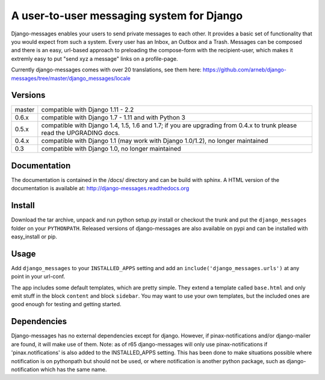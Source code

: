 ==========================================
A user-to-user messaging system for Django
==========================================

Django-messages enables your users to send private messages to each other.
It provides a basic set of functionality that you would expect from such a system.
Every user has an Inbox, an Outbox and a Trash. Messages can be composed and
there is an easy, url-based approach to preloading the compose-form with the
recipient-user, which makes it extremly easy to put "send xyz a message" links
on a profile-page.

Currently django-messages comes with over 20 translations, see them here:
https://github.com/arneb/django-messages/tree/master/django_messages/locale


Versions
--------

+--------+-------------------------------------------------------------------+
| master | compatible with Django 1.11 - 2.2                                 |
+--------+-------------------------------------------------------------------+
| 0.6.x  | compatible with Django 1.7 - 1.11 and with Python 3               |
+--------+-------------------------------------------------------------------+
| 0.5.x  | compatible with Django 1.4, 1.5, 1.6 and 1.7; if you are          |
|        | upgrading from 0.4.x to trunk please read the UPGRADING docs.     |
+--------+-------------------------------------------------------------------+
| 0.4.x  | compatible with Django 1.1 (may work with Django 1.0/1.2), no     |
|        | longer maintained                                                 |
+--------+-------------------------------------------------------------------+
| 0.3    | compatible with Django 1.0, no longer maintained                  |
+--------+-------------------------------------------------------------------+


Documentation
-------------

The documentation is contained in the /docs/ directory and can be build with
sphinx. A HTML version of the documentation is available at:
http://django-messages.readthedocs.org


Install
-------
Download the tar archive, unpack and run python setup.py install or checkout
the trunk and put the ``django_messages`` folder on your ``PYTHONPATH``.
Released versions of django-messages are also available on pypi and can be
installed with easy_install or pip.


Usage
-----

Add ``django_messages`` to your ``INSTALLED_APPS`` setting and add an
``include('django_messages.urls')`` at any point in your url-conf.

The app includes some default templates, which are pretty simple. They
extend a template called ``base.html`` and only emit stuff in the block
``content`` and block ``sidebar``. You may want to use your own templates,
but the included ones are good enough for testing and getting started.


Dependencies
------------

Django-messages has no external dependencies except for django. However, if
pinax-notifications and/or django-mailer are found, it will make use of them.
Note: as of r65 django-messages will only use pinax-notifications if
'pinax.notifications' is also added to the INSTALLED_APPS setting. This has been
done to make situations possible where notification is on pythonpath but
should not be used, or where notification is another python package, such as
django-notification which has the same name.



